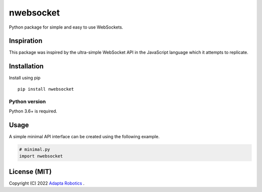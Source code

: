nwebsocket 
##########

Python package for simple and easy to use WebSockets.

Inspiration 
===========

This package was inspired by the ultra-simple WebSocket API in the JavaScript 
language which it attempts to replicate. 

Installation
============

Install using pip
::

    pip install nwebsocket 

Python version
--------------

Python 3.6+ is required.

Usage
=====

A simple minimal API interface can be created using the following example.

.. code:: python

    # minimal.py
    import nwebsocket


License (MIT)
=============

Copyright (C) 2022 `Adapta Robotics`_ .

.. _Adapta Robotics: https://adaptarobotics.com 
